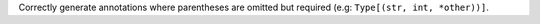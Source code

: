 Correctly generate annotations where parentheses are omitted but required
(e.g: ``Type[(str, int, *other))]``.
